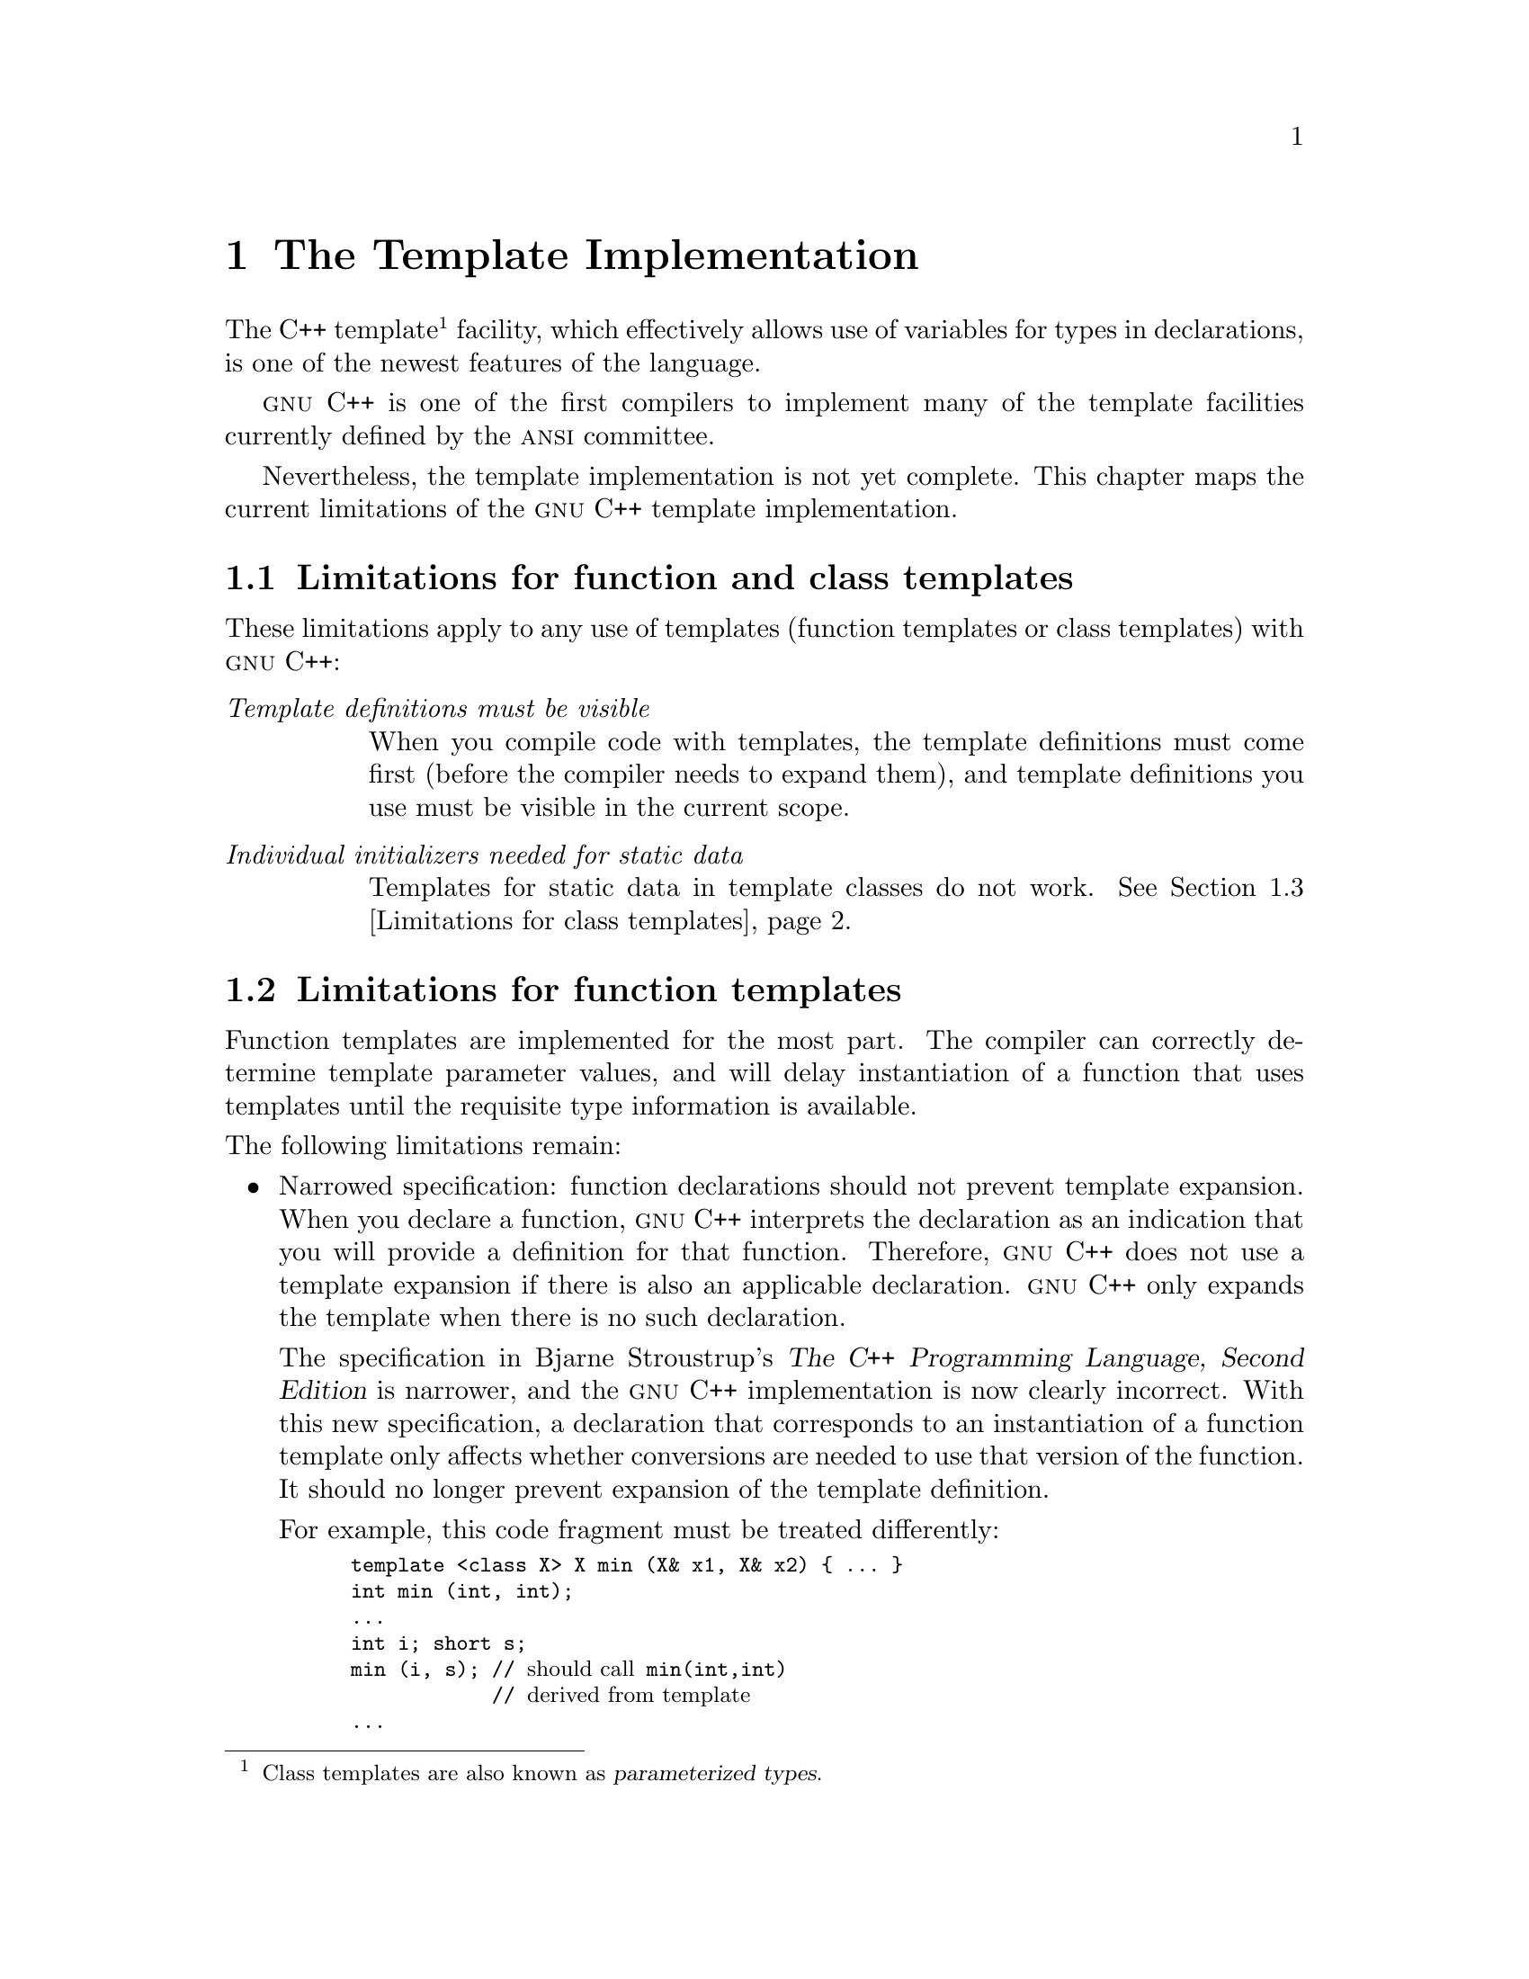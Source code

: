 @node Templates
@chapter The Template Implementation

@cindex templates
@cindex function templates
@cindex class templates
@cindex parameterized types
@cindex types, parameterized
The C++ template@footnote{Class templates are also known as
@dfn{parameterized types}.} facility, which effectively allows use of
variables for types in declarations, is one of the newest features of
the language.

@sc{gnu} C++ is one of the first compilers to implement many
of the template facilities currently defined by the @sc{ansi} committee.

Nevertheless, the template implementation is not yet complete.  This
chapter maps the current limitations of the @sc{gnu} C++ template
implementation.

@menu
* Template limitations:: Limitations for function and class templates
* Function templates::   Limitations for function templates
* Class templates::      Limitations for class templates
* Template debugging::   Debugging information for templates
@end menu

@node Template limitations
@section Limitations for function and class templates

@cindex template limitations
@cindex template bugs
@cindex bugs, templates
These limitations apply to any use of templates (function templates or
class templates) with @sc{gnu} C++:

@table @emph
@item Template definitions must be visible
When you compile code with templates, the template definitions must come
first (before the compiler needs to expand them), and template
definitions you use must be visible in the current scope.
@c FIXME! Is this a defined property of templates, rather than a
@c temporary limitation?
@c ANSWER: It's a limitation, but it's hard to say why it's a limitation
@c to someone.  We need an infinite link-cycle, in one camp, to
@c accomplish things so you don't need the template definitions around.

@cindex static data in template classes
@cindex template classes, static data in
@item Individual initializers needed for static data
Templates for static data in template classes do not work.  @xref{Class
templates,,Limitations for class templates}.
@end table

@node Function templates
@section Limitations for function templates

@cindex function template limitations
Function templates are implemented for the most part.  The compiler can
correctly determine template parameter values, and will delay
instantiation of a function that uses templates until the requisite type
information is available.

@noindent
The following limitations remain: 

@itemize @bullet
@cindex template vs declaration, functions
@cindex declaration vs template, functions
@cindex function declaration vs template
@item
Narrowed specification: function declarations should not prevent
template expansion.  When you declare a function, @sc{gnu} C++
interprets the declaration as an indication that you will provide a
definition for that function.  Therefore, @sc{gnu} C++ does not use a
template expansion if there is also an applicable declaration.  @sc{gnu}
C++ only expands the template when there is no such declaration.

The specification in Bjarne Stroustrup's @cite{The C++ Programming
Language, Second Edition} is narrower, and the @sc{gnu} C++
implementation is now clearly incorrect.  With this new specification, a
declaration that corresponds to an instantiation of a function template
only affects whether conversions are needed to use that version of the
function.  It should no longer prevent expansion of the template
definition.

For example, this code fragment must be treated differently:

@smallexample
template <class X> X min (X& x1, X& x2) @{ @dots{} @}
int min (int, int);
@dots{}
int i; short s;
min (i, s); // @r{should call} min(int,int)
            // @r{derived from template}
@dots{}
@end smallexample

@item
The compiler does not yet understand function signatures where types are
nested within template parameters.  For example, a function like the
following produces a syntax error on the closing @samp{)} of the
definition of the function @code{f}:

@smallexample
template <class T> class A @{ public: T x; class Y @{@}; @};
template <class X> int f (A<X>::Y y) @{ @dots{} @}
@end smallexample

@cindex @code{inline} and function templates
@cindex function templates and @code{inline}
@item
If you declare an @code{inline} function using templates, the compiler
can only inline the code @emph{after} the first time you use
that function with whatever particular type signature the template
was instantiated.

Removing this limitation is akin to supporting nested function
definitions in @sc{gnu} C++; the limitation will probably remain until the
more general problem of nested functions is solved.

@item
All the @emph{method} templates (templates for member functions) for a
class must be visible to the compiler when the class template is
instantiated. 
@end itemize

@node Class templates
@section Limitations for class templates

@cindex class template limitations
@ignore
FIXME!!  Include a comprehensible version of this if someone can explain it.
         (Queried Brendan and Raeburn w/full orig context, 26may1993---pesch)
   - [RHP: I don't understand what the following fragment refers to.  If it's
     the "BIG BUG" section in the original, why does it say "overriding class
     declarations" here when the more detailed text refers to *function*
     declarations?  Here's the fragment I don't understand:] 
     there are problems with user-supplied overriding class declarations (see
     below). 
@end ignore

@itemize @bullet
@ignore
@cindex static data, not working in templates
@item
Templates for static data in template classes do not work.
Currently, you must initialize each case of such data
individually. 
@c FIXME!! Brendan to see if still true.
@c ANSWER: This section presumes that it's incorrect to have to
@c initialize for each type you instantiate with.  It's not, it's the
@c right way to do it.
@end ignore

Unfortunately, individual initializations of this sort are likely to be
considered errors eventually; since they're needed now, you might want to
flag places where you use them with comments to mark the need for a
future transition.

@cindex nested type results vs templates
@item
Member functions in template classes may not have results of nested
type; @sc{gnu} C++ signals a syntax error on the attempt.  The following
example illustrates this problem with an @code{enum} type @code{alph}:

@smallexample
template <class T> class list @{
  @dots{}
  enum alph @{a,b,c@};
  alph bar();
  @dots{}
@};

template <class T>
list<int>::alph list<int>::bar()  // @i{Syntax error here}
@{
@dots{}
@}
@end smallexample

@cindex preprocessor conditionals in templates
@cindex conditionals (preprocessor) in templates
@item
A parsing bug makes it difficult to use preprocessor conditionals within
templates.  For example, in this code:

@smallexample
template <class T>
class list @{
  @dots{}
#ifdef SYSWRONG
  T x;
#endif
  @dots{}
@}
@end smallexample

The preprocessor output leaves sourcefile line number information (lines
like @samp{# 6 "foo.cc"} when it expands the @code{#ifdef} block.  These
lines confuse the compiler while parsing templates, giving a syntax
error.

If you cannot avoid preprocessor conditionals in templates, you can
suppress the line number information using the @samp{-P} preprocessor
option (but this will make debugging more difficult), by compiling the
affected modules like this:

@smallexample
g++ -P foo.cc -o foo
@end smallexample

@cindex parsing errors, templates
@item
Parsing errors are reported when templates are first
@emph{instantiated}---not on the template definition itself.  In
particular, if you do not instantiate a template definition at all, the
compiler never reports any parsing errors that may be in the template
definition.
@end itemize

@node Template debugging
@section Debugging information for templates

@cindex templates and debugging information
@cindex debugging information and templates
Debugging information for templates works for some object code formats,
but not others.  It works for stabs@footnote{Except that insufficient
debugging information for methods of template classes is generated in
stabs.} (used primarily in @sc{a.out} object code, but also in the Solaris 2
version of @sc{elf}), and the @sc{mips} version of @sc{coff} debugging
format.

@sc{dwarf} support is currently minimal, and requires further
development.
